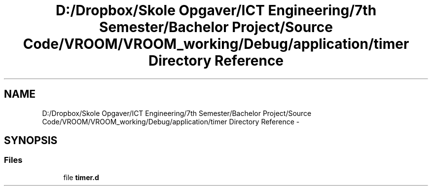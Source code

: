 .TH "D:/Dropbox/Skole Opgaver/ICT Engineering/7th Semester/Bachelor Project/Source Code/VROOM/VROOM_working/Debug/application/timer Directory Reference" 3 "Thu Dec 11 2014" "Version v0.01" "VROOM" \" -*- nroff -*-
.ad l
.nh
.SH NAME
D:/Dropbox/Skole Opgaver/ICT Engineering/7th Semester/Bachelor Project/Source Code/VROOM/VROOM_working/Debug/application/timer Directory Reference \- 
.SH SYNOPSIS
.br
.PP
.SS "Files"

.in +1c
.ti -1c
.RI "file \fBtimer\&.d\fP"
.br
.in -1c
